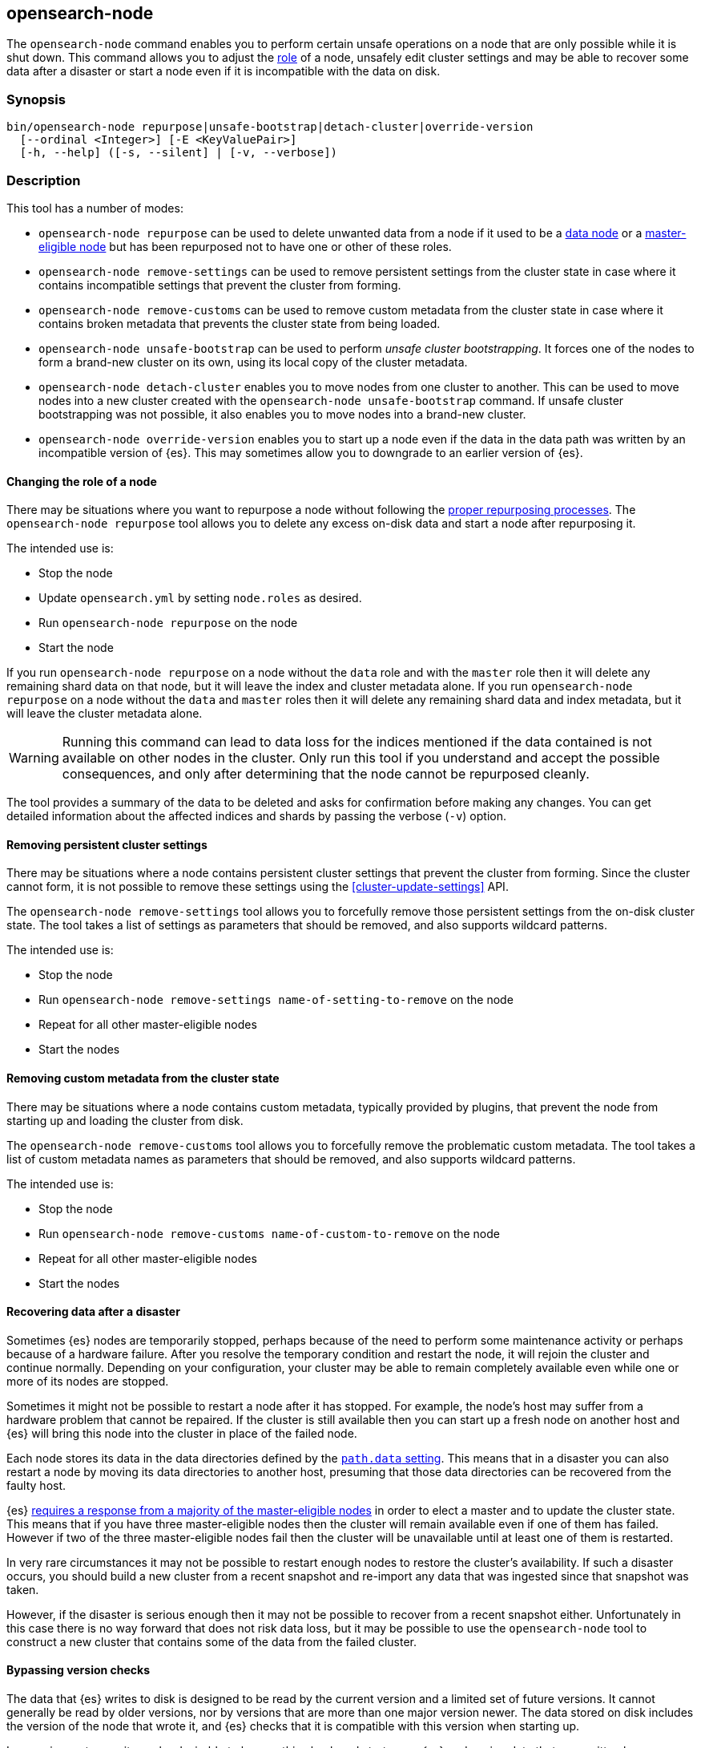 [[node-tool]]
== opensearch-node

The `opensearch-node` command enables you to perform certain unsafe
operations on a node that are only possible while it is shut down. This command
allows you to adjust the <<modules-node,role>> of a node, unsafely edit cluster
settings and may be able to recover some data after a disaster or start a node
even if it is incompatible with the data on disk.

[discrete]
=== Synopsis

[source,shell]
--------------------------------------------------
bin/opensearch-node repurpose|unsafe-bootstrap|detach-cluster|override-version
  [--ordinal <Integer>] [-E <KeyValuePair>]
  [-h, --help] ([-s, --silent] | [-v, --verbose])
--------------------------------------------------

[discrete]
=== Description

This tool has a number of modes:

* `opensearch-node repurpose` can be used to delete unwanted data from a
  node if it used to be a <<data-node,data node>> or a
  <<master-node,master-eligible node>> but has been repurposed not to have one
  or other of these roles.

* `opensearch-node remove-settings` can be used to remove persistent settings
  from the cluster state in case where it contains incompatible settings that
  prevent the cluster from forming.

* `opensearch-node remove-customs` can be used to remove custom metadata
  from the cluster state in case where it contains broken metadata that
  prevents the cluster state from being loaded.

* `opensearch-node unsafe-bootstrap` can be used to perform _unsafe cluster
  bootstrapping_.  It forces one of the nodes to form a brand-new cluster on
  its own, using its local copy of the cluster metadata.

* `opensearch-node detach-cluster` enables you to move nodes from one
  cluster to another.  This can be used to move nodes into a new cluster
  created with the `opensearch-node unsafe-bootstrap` command. If unsafe
  cluster bootstrapping was not possible, it also enables you to move nodes
  into a brand-new cluster.

* `opensearch-node override-version` enables you to start up a node
  even if the data in the data path was written by an incompatible version of
  {es}. This may sometimes allow you to downgrade to an earlier version of
  {es}.

[[node-tool-repurpose]]
[discrete]
==== Changing the role of a node

There may be situations where you want to repurpose a node without following
the <<change-node-role,proper repurposing processes>>. The `opensearch-node
repurpose` tool allows you to delete any excess on-disk data and start a node
after repurposing it.

The intended use is:

* Stop the node
* Update `opensearch.yml` by setting `node.roles` as desired.
* Run `opensearch-node repurpose` on the node
* Start the node

If you run `opensearch-node repurpose` on a node without the `data` role and
with the `master` role then it will delete any remaining shard data on that
node, but it will leave the index and cluster metadata alone. If you run
`opensearch-node repurpose` on a node without the `data` and `master` roles
then it will delete any remaining shard data and index metadata, but it will
leave the cluster metadata alone.

[WARNING]
Running this command can lead to data loss for the indices mentioned if the
data contained is not available on other nodes in the cluster. Only run this
tool if you understand and accept the possible consequences, and only after
determining that the node cannot be repurposed cleanly.

The tool provides a summary of the data to be deleted and asks for confirmation
before making any changes. You can get detailed information about the affected
indices and shards by passing the verbose (`-v`) option.

[discrete]
==== Removing persistent cluster settings

There may be situations where a node contains persistent cluster
settings that prevent the cluster from forming. Since the cluster cannot form,
it is not possible to remove these settings using the
<<cluster-update-settings>> API.

The `opensearch-node remove-settings` tool allows you to forcefully remove
those persistent settings from the on-disk cluster state. The tool takes a
list of settings as parameters that should be removed, and also supports
wildcard patterns.

The intended use is:

* Stop the node
* Run `opensearch-node remove-settings name-of-setting-to-remove` on the node
* Repeat for all other master-eligible nodes
* Start the nodes

[discrete]
==== Removing custom metadata from the cluster state

There may be situations where a node contains custom metadata, typically
provided by plugins, that prevent the node from starting up and loading
the cluster from disk.

The `opensearch-node remove-customs` tool allows you to forcefully remove
the problematic custom metadata. The tool takes a list of custom metadata names
as parameters that should be removed, and also supports wildcard patterns.

The intended use is:

* Stop the node
* Run `opensearch-node remove-customs name-of-custom-to-remove` on the node
* Repeat for all other master-eligible nodes
* Start the nodes

[discrete]
==== Recovering data after a disaster

Sometimes {es} nodes are temporarily stopped, perhaps because of the need to
perform some maintenance activity or perhaps because of a hardware failure.
After you resolve the temporary condition and restart the node,
it will rejoin the cluster and continue normally. Depending on your
configuration, your cluster may be able to remain completely available even
while one or more of its nodes are stopped.

Sometimes it might not be possible to restart a node after it has stopped. For
example, the node's host may suffer from a hardware problem that cannot be
repaired. If the cluster is still available then you can start up a fresh node
on another host and {es} will bring this node into the cluster in place of the
failed node.

Each node stores its data in the data directories defined by the
<<path-settings,`path.data` setting>>. This means that in a disaster you can
also restart a node by moving its data directories to another host, presuming
that those data directories can be recovered from the faulty host.

{es} <<modules-discovery-quorums,requires a response from a majority of the
master-eligible nodes>> in order to elect a master and to update the cluster
state. This means that if you have three master-eligible nodes then the cluster
will remain available even if one of them has failed. However if two of the
three master-eligible nodes fail then the cluster will be unavailable until at
least one of them is restarted.

In very rare circumstances it may not be possible to restart enough nodes to
restore the cluster's availability. If such a disaster occurs, you should
build a new cluster from a recent snapshot and re-import any data that was
ingested since that snapshot was taken.

However, if the disaster is serious enough then it may not be possible to
recover from a recent snapshot either. Unfortunately in this case there is no
way forward that does not risk data loss, but it may be possible to use the
`opensearch-node` tool to construct a new cluster that contains some of the
data from the failed cluster.

[[node-tool-override-version]]
[discrete]
==== Bypassing version checks

The data that {es} writes to disk is designed to be read by the current version
and a limited set of future versions. It cannot generally be read by older
versions, nor by versions that are more than one major version newer. The data
stored on disk includes the version of the node that wrote it, and {es} checks
that it is compatible with this version when starting up.

In rare circumstances it may be desirable to bypass this check and start up an
{es} node using data that was written by an incompatible version. This may not
work if the format of the stored data has changed, and it is a risky process
because it is possible for the format to change in ways that {es} may
misinterpret, silently leading to data loss.

To bypass this check, you can use the `opensearch-node override-version`
tool to overwrite the version number stored in the data path with the current
version, causing {es} to believe that it is compatible with the on-disk data.

[[node-tool-unsafe-bootstrap]]
[discrete]
===== Unsafe cluster bootstrapping

If there is at least one remaining master-eligible node, but it is not possible
to restart a majority of them, then the `opensearch-node unsafe-bootstrap`
command will unsafely override the cluster's <<modules-discovery-voting,voting
configuration>> as if performing another
<<modules-discovery-bootstrap-cluster,cluster bootstrapping process>>.
The target node can then form a new cluster on its own by using
the cluster metadata held locally on the target node.

[WARNING]
These steps can lead to arbitrary data loss since the target node may not hold the latest cluster
metadata, and this out-of-date metadata may make it impossible to use some or
all of the indices in the cluster.

Since unsafe bootstrapping forms a new cluster containing a single node, once
you have run it you must use the <<node-tool-detach-cluster,`opensearch-node
detach-cluster` tool>> to migrate any other surviving nodes from the failed
cluster into this new cluster.

When you run the `opensearch-node unsafe-bootstrap` tool it will analyse the
state of the node and ask for confirmation before taking any action. Before
asking for confirmation it reports the term and version of the cluster state on
the node on which it runs as follows:

[source,txt]
----
Current node cluster state (term, version) pair is (4, 12)
----

If you have a choice of nodes on which to run this tool then you should choose
one with a term that is as large as possible. If there is more than one
node with the same term, pick the one with the largest version.
This information identifies the node with the freshest cluster state, which minimizes the
quantity of data that might be lost. For example, if the first node reports
`(4, 12)` and a second node reports `(5, 3)`, then the second node is preferred
since its term is larger.  However if the second node reports `(3, 17)` then
the first node is preferred since its term is larger. If the second node
reports `(4, 10)` then it has the same term as the first node, but has a
smaller version, so the first node is preferred.

[WARNING]
Running this command can lead to arbitrary data loss. Only run this tool if you
understand and accept the possible consequences and have exhausted all other
possibilities for recovery of your cluster.

The sequence of operations for using this tool are as follows:

1. Make sure you have really lost access to at least half of the
master-eligible nodes in the cluster, and they cannot be repaired or recovered
by moving their data paths to healthy hardware.
2. Stop **all** remaining nodes.
3. Choose one of the remaining master-eligible nodes to become the new elected
master as described above.
4. On this node, run the `opensearch-node unsafe-bootstrap` command as shown
below. Verify that the tool reported `Master node was successfully
bootstrapped`.
5. Start this node and verify that it is elected as the master node.
6. Run the <<node-tool-detach-cluster,`opensearch-node detach-cluster`
tool>>, described below, on every other node in the cluster.
7. Start all other nodes and verify that each one joins the cluster.
8. Investigate the data in the cluster to discover if any was lost during this
process.

When you run the tool it will make sure that the node that is being used to
bootstrap the cluster is not running. It is important that all other
master-eligible nodes are also stopped while this tool is running, but the tool
does not check this.

The message `Master node was successfully bootstrapped` does not mean that
there has been no data loss, it just means that tool was able to complete its
job.

[[node-tool-detach-cluster]]
[discrete]
===== Detaching nodes from their cluster

It is unsafe for nodes to move between clusters, because different clusters
have completely different cluster metadata. There is no way to safely merge the
metadata from two clusters together.

To protect against inadvertently joining the wrong cluster, each cluster
creates a unique identifier, known as the _cluster UUID_, when it first starts
up. Every node records the UUID of its cluster and refuses to join a
cluster with a different UUID.

However, if a node's cluster has permanently failed then it may be desirable to
try and move it into a new cluster. The `opensearch-node detach-cluster`
command lets you detach a node from its cluster by resetting its cluster UUID.
It can then join another cluster with a different UUID.

For example, after unsafe cluster bootstrapping you will need to detach all the
other surviving nodes from their old cluster so they can join the new,
unsafely-bootstrapped cluster.

Unsafe cluster bootstrapping is only possible if there is at least one
surviving master-eligible node. If there are no remaining master-eligible nodes
then the cluster metadata is completely lost. However, the individual data
nodes also contain a copy of the index metadata corresponding with their
shards. This sometimes allows a new cluster to import these shards as
<<modules-gateway-dangling-indices,dangling indices>>. You can sometimes
recover some indices after the loss of all master-eligible nodes in a cluster
by creating a new cluster and then using the `opensearch-node
detach-cluster` command to move any surviving nodes into this new cluster.

There is a risk of data loss when importing a dangling index because data nodes
may not have the most recent copy of the index metadata and do not have any
information about <<docs-replication,which shard copies are in-sync>>. This
means that a stale shard copy may be selected to be the primary, and some of
the shards may be incompatible with the imported mapping.

[WARNING]
Execution of this command can lead to arbitrary data loss. Only run this tool
if you understand and accept the possible consequences and have exhausted all
other possibilities for recovery of your cluster.

The sequence of operations for using this tool are as follows:

1. Make sure you have really lost access to every one of the master-eligible
nodes in the cluster, and they cannot be repaired or recovered by moving their
data paths to healthy hardware.
2. Start a new cluster and verify that it is healthy. This cluster may comprise
one or more brand-new master-eligible nodes, or may be an unsafely-bootstrapped
cluster formed as described above.
3. Stop **all** remaining data nodes.
4. On each data node, run the `opensearch-node detach-cluster` tool as shown
below. Verify that the tool reported `Node was successfully detached from the
cluster`.
5. If necessary, configure each data node to
<<modules-discovery-hosts-providers,discover the new cluster>>.
6. Start each data node and verify that it has joined the new cluster.
7. Wait for all recoveries to have completed, and investigate the data in the
cluster to discover if any was lost during this process.

The message `Node was successfully detached from the cluster` does not mean
that there has been no data loss, it just means that tool was able to complete
its job.


[discrete]
[[node-tool-parameters]]
=== Parameters

`repurpose`:: Delete excess data when a node's roles are changed.

`unsafe-bootstrap`:: Specifies to unsafely bootstrap this node as a new
one-node cluster.

`detach-cluster`:: Specifies to unsafely detach this node from its cluster so
it can join a different cluster.

`override-version`:: Overwrites the version number stored in the data path so
that a node can start despite being incompatible with the on-disk data.

`remove-settings`:: Forcefully removes the provided persistent cluster settings
from the on-disk cluster state.

`--ordinal <Integer>`:: If there is <<max-local-storage-nodes,more than one
node sharing a data path>> then this specifies which node to target. Defaults
to `0`, meaning to use the first node in the data path.

`-E <KeyValuePair>`:: Configures a setting.

`-h, --help`:: Returns all of the command parameters.

`-s, --silent`:: Shows minimal output.

`-v, --verbose`:: Shows verbose output.

[discrete]
=== Examples

[discrete]
==== Repurposing a node as a dedicated master node

In this example, a former data node is repurposed as a dedicated master node.
First update the node's settings to `node.roles: [ "master" ]` in its
`opensearch.yml` config file. Then run the `opensearch-node repurpose`
command to find and remove excess shard data:

[source,txt]
----
node$ ./bin/opensearch-node repurpose

    WARNING: Elasticsearch MUST be stopped before running this tool.

Found 2 shards in 2 indices to clean up
Use -v to see list of paths and indices affected
Node is being re-purposed as master and no-data. Clean-up of shard data will be performed.
Do you want to proceed?
Confirm [y/N] y
Node successfully repurposed to master and no-data.
----

[discrete]
==== Repurposing a node as a coordinating-only node

In this example, a node that previously held data is repurposed as a
coordinating-only node. First update the node's settings to `node.roles: []` in
its `opensearch.yml` config file. Then run the `opensearch-node repurpose`
command to find and remove excess shard data and index metadata:


[source,txt]
----
node$./bin/opensearch-node repurpose

    WARNING: Elasticsearch MUST be stopped before running this tool.

Found 2 indices (2 shards and 2 index meta data) to clean up
Use -v to see list of paths and indices affected
Node is being re-purposed as no-master and no-data. Clean-up of index data will be performed.
Do you want to proceed?
Confirm [y/N] y
Node successfully repurposed to no-master and no-data.
----

[discrete]
==== Removing persistent cluster settings

If your nodes contain persistent cluster settings that prevent the cluster
from forming, i.e., can't be removed using the <<cluster-update-settings>> API,
you can run the following commands to remove one or more cluster settings.

// TODO(OpenSearch): Add new example to replace <setting_name>
[source,txt]
----
node$ ./bin/opensearch-node remove-settings <setting_name>

    WARNING: Elasticsearch MUST be stopped before running this tool.

The following settings will be removed:
<setting_name>: <setting_value>

You should only run this tool if you have incompatible settings in the
cluster state that prevent the cluster from forming.
This tool can cause data loss and its use should be your last resort.

Do you want to proceed?

Confirm [y/N] y

Settings were successfully removed from the cluster state
----

You can also use wildcards to remove multiple settings, for example using

[source,txt]
----
node$ ./bin/opensearch-node remove-settings <setting_name>
----

[discrete]
==== Removing custom metadata from the cluster state

If the on-disk cluster state contains custom metadata that prevents the node
from starting up and loading the cluster state, you can run the following
commands to remove this custom metadata.

// TODO(OpenSearch): Add new example to replace <custom-metadata>
[source,txt]
----
node$ ./bin/opensearch-node remove-customs <custom-metadata>

    WARNING: Elasticsearch MUST be stopped before running this tool.

The following customs will be removed:
<custom-metadata>

You should only run this tool if you have broken custom metadata in the
cluster state that prevents the cluster state from being loaded.
This tool can cause data loss and its use should be your last resort.

Do you want to proceed?

Confirm [y/N] y

Customs were successfully removed from the cluster state
----

[discrete]
==== Unsafe cluster bootstrapping

Suppose your cluster had five master-eligible nodes and you have permanently
lost three of them, leaving two nodes remaining.

* Run the tool on the first remaining node, but answer `n` at the confirmation
  step.

[source,txt]
----
node_1$ ./bin/opensearch-node unsafe-bootstrap

    WARNING: Elasticsearch MUST be stopped before running this tool.

Current node cluster state (term, version) pair is (4, 12)

You should only run this tool if you have permanently lost half or more
of the master-eligible nodes in this cluster, and you cannot restore the
cluster from a snapshot. This tool can cause arbitrary data loss and its
use should be your last resort. If you have multiple surviving master
eligible nodes, you should run this tool on the node with the highest
cluster state (term, version) pair.

Do you want to proceed?

Confirm [y/N] n
----

* Run the tool on the second remaining node, and again answer `n` at the
  confirmation step.

[source,txt]
----
node_2$ ./bin/opensearch-node unsafe-bootstrap

    WARNING: Elasticsearch MUST be stopped before running this tool.

Current node cluster state (term, version) pair is (5, 3)

You should only run this tool if you have permanently lost half or more
of the master-eligible nodes in this cluster, and you cannot restore the
cluster from a snapshot. This tool can cause arbitrary data loss and its
use should be your last resort. If you have multiple surviving master
eligible nodes, you should run this tool on the node with the highest
cluster state (term, version) pair.

Do you want to proceed?

Confirm [y/N] n
----

* Since the second node has a greater term it has a fresher cluster state, so
  it is better to unsafely bootstrap the cluster using this node:

[source,txt]
----
node_2$ ./bin/opensearch-node unsafe-bootstrap

    WARNING: Elasticsearch MUST be stopped before running this tool.

Current node cluster state (term, version) pair is (5, 3)

You should only run this tool if you have permanently lost half or more
of the master-eligible nodes in this cluster, and you cannot restore the
cluster from a snapshot. This tool can cause arbitrary data loss and its
use should be your last resort. If you have multiple surviving master
eligible nodes, you should run this tool on the node with the highest
cluster state (term, version) pair.

Do you want to proceed?

Confirm [y/N] y
Master node was successfully bootstrapped
----

[discrete]
==== Detaching nodes from their cluster

After unsafely bootstrapping a new cluster, run the `opensearch-node
detach-cluster` command to detach all remaining nodes from the failed cluster
so they can join the new cluster:

[source, txt]
----
node_3$ ./bin/opensearch-node detach-cluster

    WARNING: Elasticsearch MUST be stopped before running this tool.

You should only run this tool if you have permanently lost all of the
master-eligible nodes in this cluster and you cannot restore the cluster
from a snapshot, or you have already unsafely bootstrapped a new cluster
by running `opensearch-node unsafe-bootstrap` on a master-eligible
node that belonged to the same cluster as this node. This tool can cause
arbitrary data loss and its use should be your last resort.

Do you want to proceed?

Confirm [y/N] y
Node was successfully detached from the cluster
----

[discrete]
==== Bypassing version checks

Run the `opensearch-node override-version` command to overwrite the version
stored in the data path so that a node can start despite being incompatible
with the data stored in the data path:

[source, txt]
----
node$ ./bin/opensearch-node override-version

    WARNING: Elasticsearch MUST be stopped before running this tool.

This data path was last written by Elasticsearch version [x.x.x] and may no
longer be compatible with Elasticsearch version [y.y.y]. This tool will bypass
this compatibility check, allowing a version [y.y.y] node to start on this data
path, but a version [y.y.y] node may not be able to read this data or may read
it incorrectly leading to data loss.

You should not use this tool. Instead, continue to use a version [x.x.x] node
on this data path. If necessary, you can use reindex-from-remote to copy the
data from here into an older cluster.

Do you want to proceed?

Confirm [y/N] y
Successfully overwrote this node's metadata to bypass its version compatibility checks.
----
